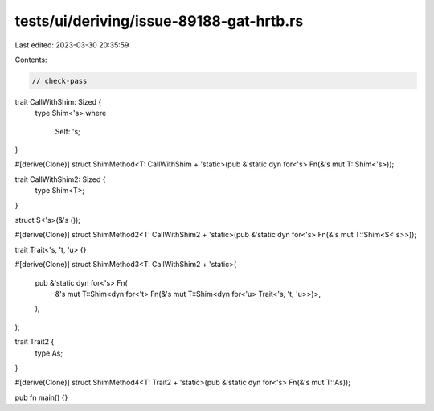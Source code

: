 tests/ui/deriving/issue-89188-gat-hrtb.rs
=========================================

Last edited: 2023-03-30 20:35:59

Contents:

.. code-block:: rs

    // check-pass

trait CallWithShim: Sized {
    type Shim<'s>
    where
        Self: 's;
}

#[derive(Clone)]
struct ShimMethod<T: CallWithShim + 'static>(pub &'static dyn for<'s> Fn(&'s mut T::Shim<'s>));

trait CallWithShim2: Sized {
    type Shim<T>;
}

struct S<'s>(&'s ());

#[derive(Clone)]
struct ShimMethod2<T: CallWithShim2 + 'static>(pub &'static dyn for<'s> Fn(&'s mut T::Shim<S<'s>>));

trait Trait<'s, 't, 'u> {}

#[derive(Clone)]
struct ShimMethod3<T: CallWithShim2 + 'static>(
    pub  &'static dyn for<'s> Fn(
        &'s mut T::Shim<dyn for<'t> Fn(&'s mut T::Shim<dyn for<'u> Trait<'s, 't, 'u>>)>,
    ),
);

trait Trait2 {
    type As;
}

#[derive(Clone)]
struct ShimMethod4<T: Trait2 + 'static>(pub &'static dyn for<'s> Fn(&'s mut T::As));

pub fn main() {}


